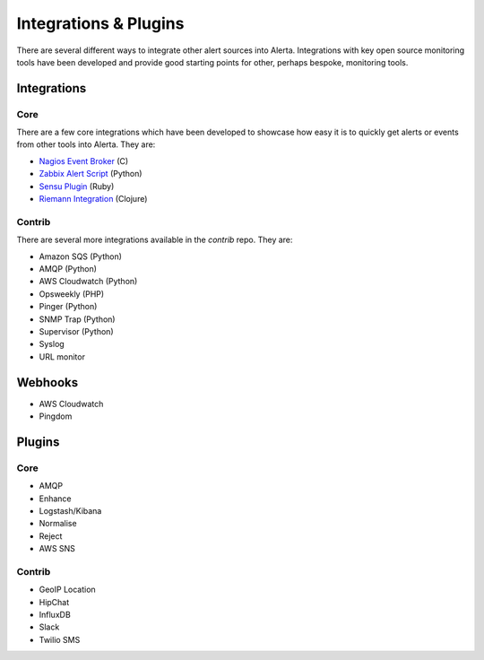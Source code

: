 Integrations & Plugins
======================

There are several different ways to integrate other alert sources into Alerta. Integrations with key open source monitoring tools have been developed and provide good starting points for other, perhaps bespoke, monitoring tools.


Integrations
------------

Core
++++

There are a few core integrations which have been developed to showcase how easy it is to quickly get alerts or events from other tools into Alerta. They are:

* `Nagios Event Broker`_ (C)
* `Zabbix Alert Script`_ (Python)
* `Sensu Plugin`_ (Ruby)
* `Riemann Integration`_ (Clojure)

Contrib
+++++++

There are several more integrations available in the `contrib` repo. They are:

* Amazon SQS (Python)
* AMQP (Python)
* AWS Cloudwatch (Python)
* Opsweekly (PHP)
* Pinger (Python)
* SNMP Trap (Python)
* Supervisor (Python)
* Syslog
* URL monitor

Webhooks
--------

* AWS Cloudwatch
* Pingdom

Plugins
-------

Core
++++

* AMQP
* Enhance
* Logstash/Kibana
* Normalise
* Reject
* AWS SNS

Contrib
+++++++

* GeoIP Location
* HipChat
* InfluxDB
* Slack
* Twilio SMS


.. _Nagios Event Broker: https://github.com/alerta/nagios3-alerta
.. _Zabbix Alert Script: https://github.com/alerta/zabbix-alerta
.. _Sensu Plugin: https://github.com/alerta/sensu-alerta
.. _Riemann Integration: https://github.com/alerta/riemann-alerta
